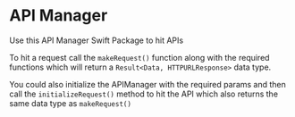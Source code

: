 * API Manager

Use this API Manager Swift Package to hit APIs 

To hit a request call the =makeRequest()= function along with the required functions which will return a =Result<Data, HTTPURLResponse>= data type. 

You could also initialize the APIManager with the required params and then call the =initializeRequest()= method to hit the API which also returns the same data type as =makeRequest()=

